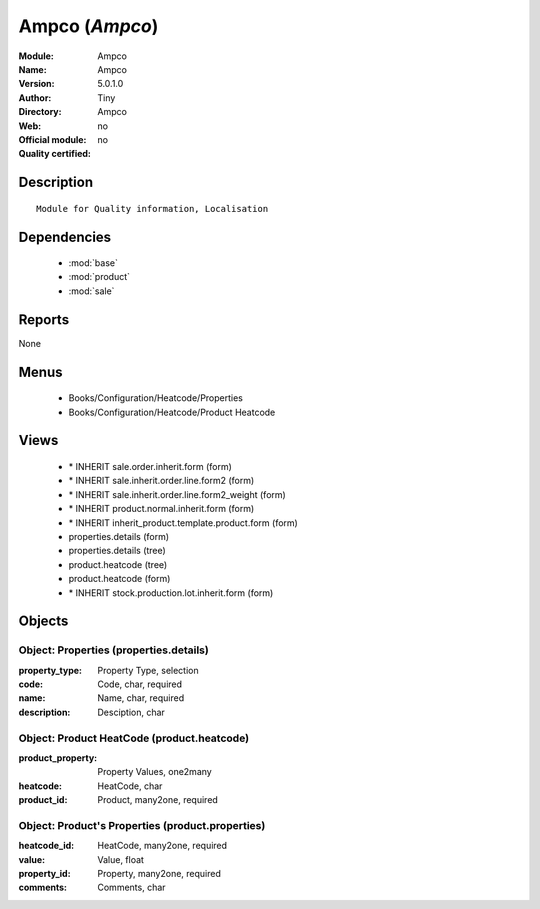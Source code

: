
.. module:: Ampco
    :synopsis: Ampco 
    :noindex:
.. 

.. raw:: html

    <link rel="stylesheet" href="../_static/hide_objects_in_sidebar.css" type="text/css" />

Ampco (*Ampco*)
===============
:Module: Ampco
:Name: Ampco
:Version: 5.0.1.0
:Author: Tiny
:Directory: Ampco
:Web: 
:Official module: no
:Quality certified: no

Description
-----------

::

  Module for Quality information, Localisation

Dependencies
------------

 * :mod:`base`
 * :mod:`product`
 * :mod:`sale`

Reports
-------

None


Menus
-------

 * Books/Configuration/Heatcode/Properties
 * Books/Configuration/Heatcode/Product Heatcode

Views
-----

 * \* INHERIT sale.order.inherit.form (form)
 * \* INHERIT sale.inherit.order.line.form2 (form)
 * \* INHERIT sale.inherit.order.line.form2_weight (form)
 * \* INHERIT product.normal.inherit.form (form)
 * \* INHERIT inherit_product.template.product.form (form)
 * properties.details (form)
 * properties.details (tree)
 * product.heatcode (tree)
 * product.heatcode (form)
 * \* INHERIT stock.production.lot.inherit.form (form)


Objects
-------

Object: Properties (properties.details)
#######################################



:property_type: Property Type, selection





:code: Code, char, required





:name: Name, char, required





:description: Desciption, char




Object: Product HeatCode (product.heatcode)
###########################################



:product_property: Property Values, one2many





:heatcode: HeatCode, char





:product_id: Product, many2one, required




Object: Product's Properties (product.properties)
#################################################



:heatcode_id: HeatCode, many2one, required





:value: Value, float





:property_id: Property, many2one, required





:comments: Comments, char


